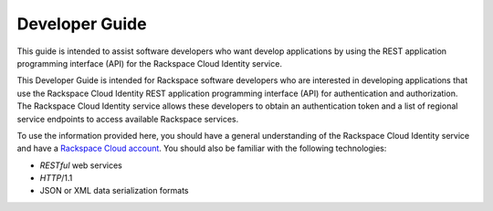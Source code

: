 .. _developer-guide:

======================
**Developer Guide**
======================

This guide is intended to assist software developers who want develop applications by
using the REST application programming interface (API) for the Rackspace Cloud Identity 
service. 

This Developer Guide is intended for Rackspace software developers who are interested in 
developing applications that use the Rackspace Cloud Identity REST application programming 
interface (API) for authentication and authorization. The Rackspace Cloud Identity service 
allows these developers to obtain an authentication token and a list of regional service
endpoints to access available Rackspace services.

To use the information provided here, you should have a general understanding of the
Rackspace Cloud Identity service and have a `Rackspace Cloud account`_. You
should also be familiar with the following technologies:

-  *RESTful* web services

-  *HTTP*/1.1

-  JSON or XML data serialization formats

.. _Rackspace Cloud Account: https://cart.rackspace.com/cloud



